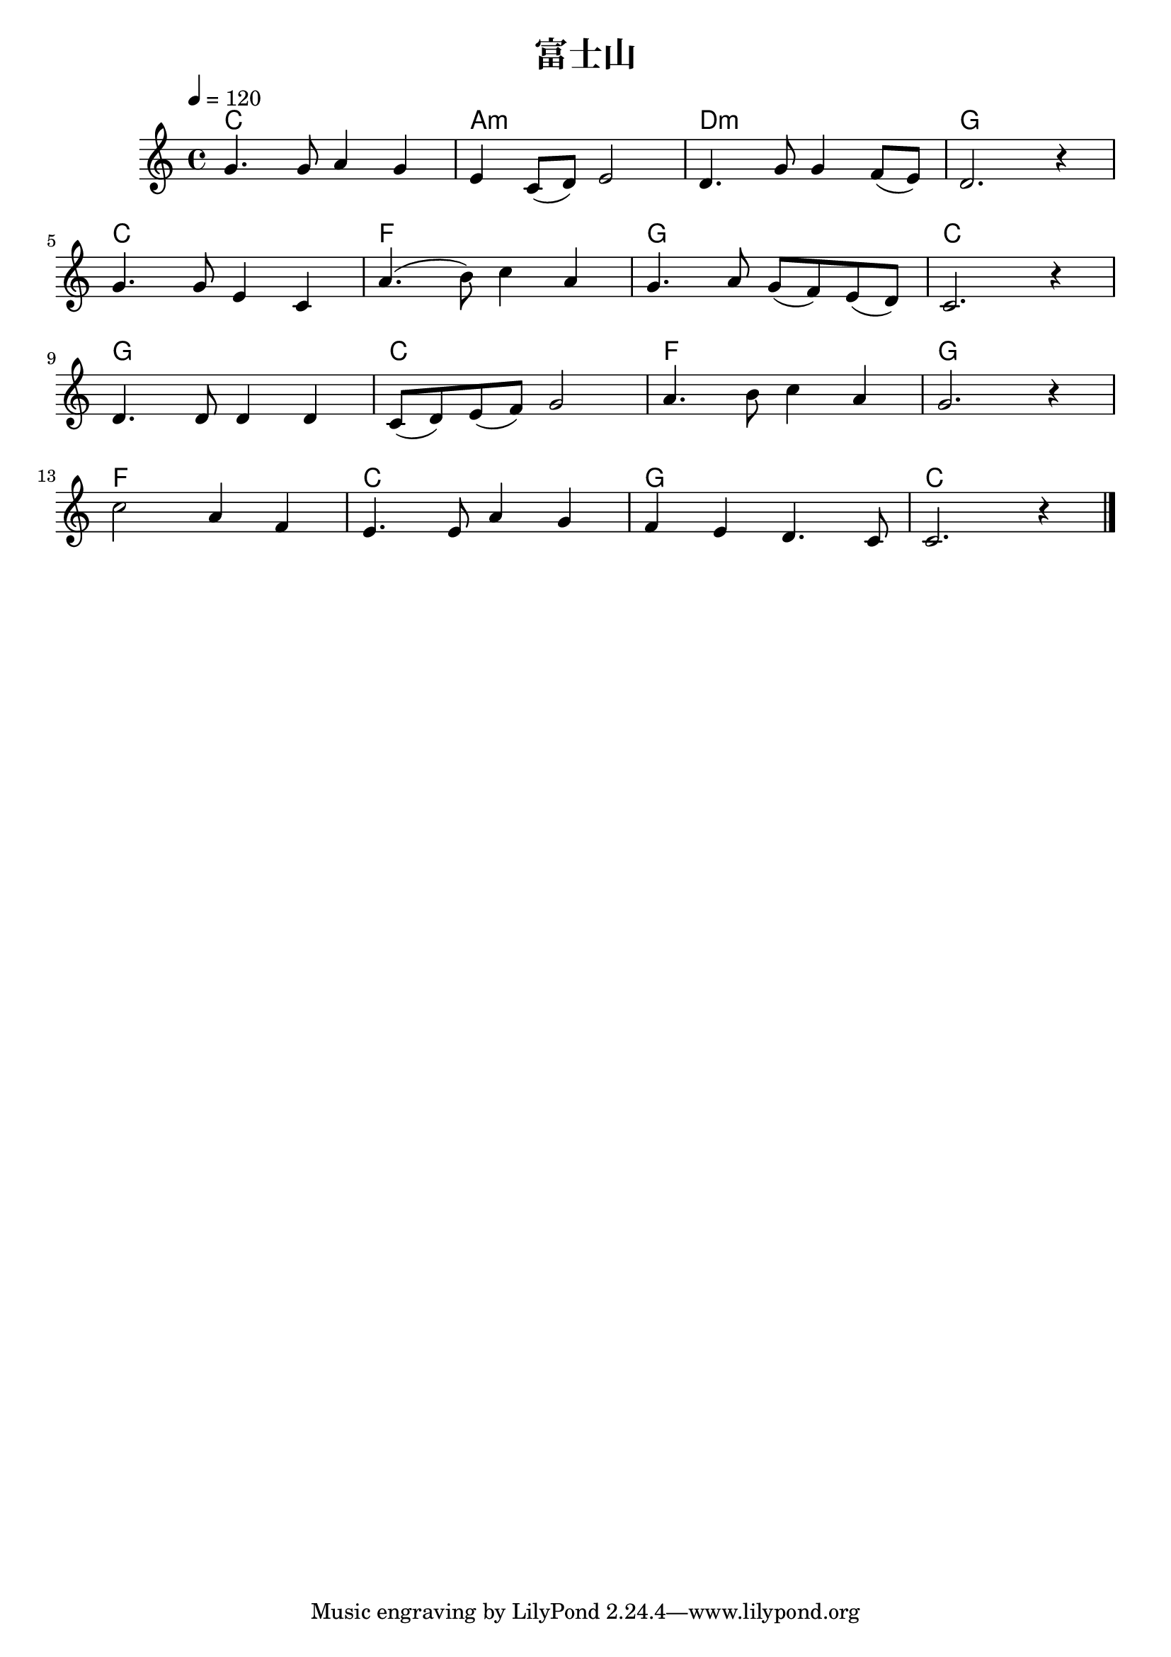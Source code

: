 \version "2.16.0"

\header {
  title = "富士山"
}

global = {
  \key c \major
  \time 4/4
  \tempo 4 = 120
}

chordNames = \chordmode {
  \global
  % Chords follow here.
  c1 a:m d:m g
  c f g c
  g c f g
  f c g c
}

melody = \relative c'' {
  \global
  % Music follows here.
  g4. g8 a4 g |%1
  e4 c8( d) e2 |%2
  d4. g8 g4 f8( e) |%3
  d2. r4 |%4
  \break
  g4. g8 e4 c |%5
  a'4.( b8) c4 a |%6
  g4. a8 g8( f) e( d) |%7
  c2. r4 |%8
  \break
  d4. d8 d4 d |%9
  c8(d ) e( f) g2 |%10
  a4. b8 c4 a |%11
  g2. r4 |%12
  \break
  c2 a4 f |%13
  e4. e8 a4 g |%14
  f e d4. c8 |%15
  c2. r4 |%16
  \bar "|."

}

verse = \lyricmode {
  % Lyrics follow here.

}

\score {
  <<
    \new ChordNames \chordNames
    \new Staff { \melody }
    \addlyrics { \verse }
  >>
  \layout { }
  \midi {
    \context {
      \Score
      tempoWholesPerMinute = #(ly:make-moment 100 4)
    }
  }
}